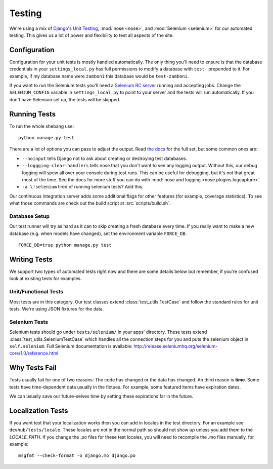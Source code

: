 .. _testing:

=======
Testing
=======

We're using a mix of `Django's Unit Testing`_, :mod:`nose <nose>`, and
:mod:`Selenium <selenium>` for our automated testing. This gives us a lot of
power and flexibility to test all aspects of the site.


Configuration
-------------

Configuration for your unit tests is mostly handled automatically.  The only
thing you'll need to ensure is that the database credentials in your
``settings_local.py`` has full permissions to modify a database with ``test-``
prepended to it.  For example, if my database name were ``zamboni`` this
database would be ``test-zamboni``.

If you want to run the Selenium tests you'll need a `Selenium RC server`_
running and accepting jobs.  Change the ``SELENIUM_CONFIG`` variable
in ``settings_local.py`` to point to your server and the tests will run
automatically.  If you don't have Selenium set up, the tests will be skipped.


Running Tests
-------------

To run the whole shebang use::

    python manage.py test

There are a lot of options you can pass to adjust the output.  Read `the docs`_
for the full set, but some common ones are:

* ``--noinput`` tells Django not to ask about creating or destroying test
  databases.
* ``--loggging-clear-handlers`` tells nose that you don't want to see any
  logging output.  Without this, our debug logging will spew all over your
  console during test runs.  This can be useful for debugging, but it's not that
  great most of the time.  See the docs for more stuff you can do with
  :mod:`nose and logging <nose.plugins.logcapture>`.
* ``-a \!selenium`` tired of running selenium tests?  Add this.

Our continuous integration server adds some additional flags for other features
(for example, coverage statistics).  To see what those commands are check out
the build script at :src:`scripts/build.sh`.


Database Setup
~~~~~~~~~~~~~~

Our test runner will try as hard as it can to skip creating a fresh database
every time.  If you really want to make a new database (e.g. when models have
changed), set the environment variable ``FORCE_DB``. ::

    FORCE_DB=true python manage.py test


Writing Tests
-------------
We support two types of automated tests right now and there are some details
below but remember, if you're confused look at existing tests for examples.


Unit/Functional Tests
~~~~~~~~~~~~~~~~~~~~~
Most tests are in this category.  Our test classes extend
:class:`test_utils.TestCase` and follow the standard rules for unit tests.
We're using JSON fixtures for the data.

Selenium Tests
~~~~~~~~~~~~~~
Selenium tests should go under ``tests/selenium/`` in your apps' directory.
These tests extend :class:`test_utils.SeleniumTestCase` which handles all the
connection steps for you and puts the selenium object in ``self.selenium``.
Full Selenium documentation is available:
http://release.seleniumhq.org/selenium-core/1.0/reference.html


Why Tests Fail
--------------
Tests usually fail for one of two reasons: The code has changed or the data has
changed.  An third reason is **time**.  Some tests have time-dependent data
usually in the fixtues.  For example, some featured items have expiration dates.

We can usually save our future-selves time by setting these expirations far in
the future.


Localization Tests
------------------
If you want test that your localization works then you can add in locales
in the test directory. For an example see ``devhub/tests/locale``. These locales
are not in the normal path so should not show up unless you add them to the 
`LOCALE_PATH`. If you change the .po files for these test locales, you will
need to recompile the .mo files manually, for example::

    msgfmt --check-format -o django.mo django.po


.. _`Django's Unit Testing`: http://docs.djangoproject.com/en/dev/topics/testing
.. _`Selenium RC Server`: http://seleniumhq.org/projects/remote-control/
.. _`the docs`: http://docs.djangoproject.com/en/dev/topics/testing#id1
